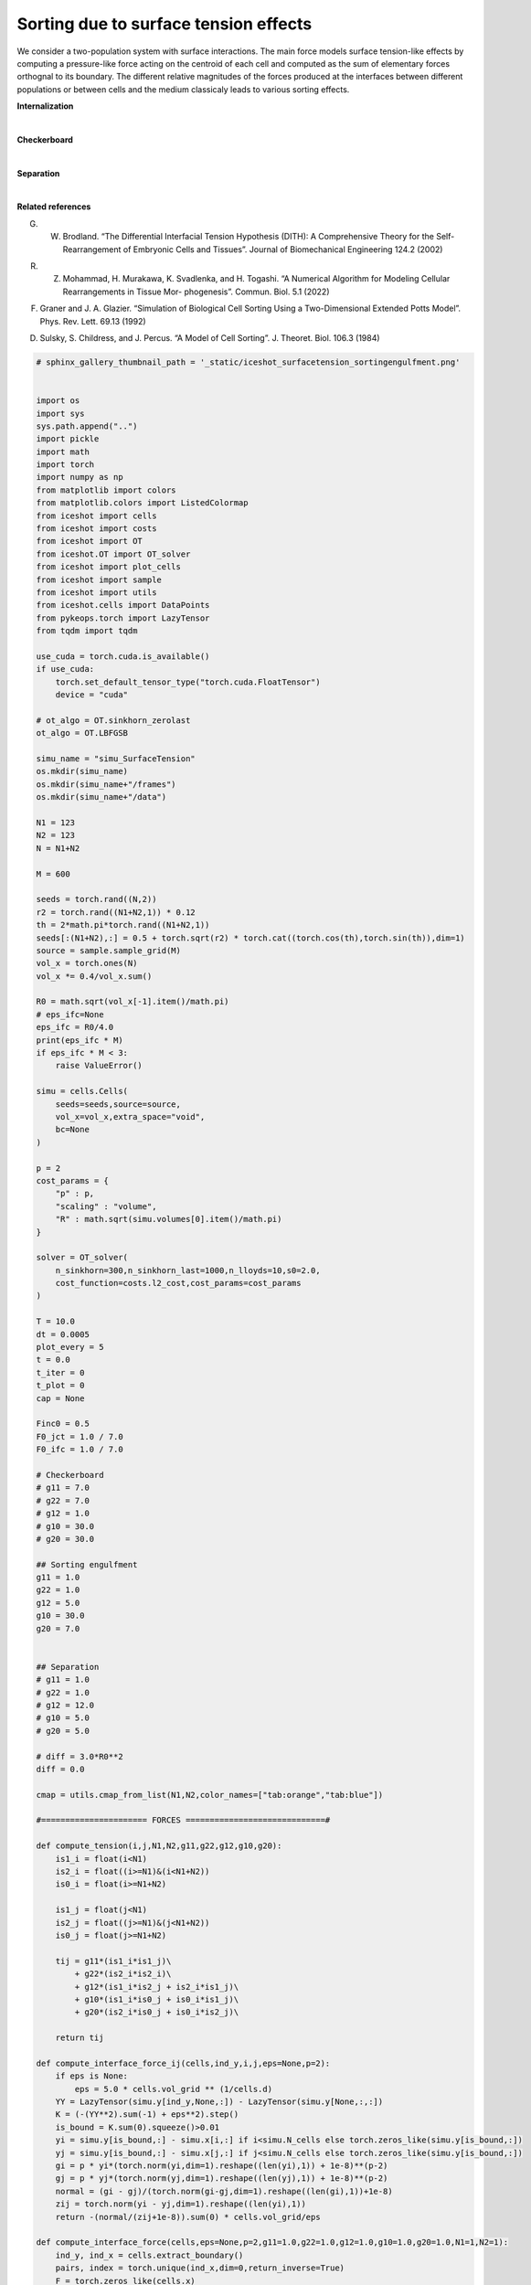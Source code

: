
.. DO NOT EDIT.
.. THIS FILE WAS AUTOMATICALLY GENERATED BY SPHINX-GALLERY.
.. TO MAKE CHANGES, EDIT THE SOURCE PYTHON FILE:
.. "_auto_examples/SurfaceTension.py"
.. LINE NUMBERS ARE GIVEN BELOW.

.. only:: html

    .. note::
        :class: sphx-glr-download-link-note

        :ref:`Go to the end <sphx_glr_download__auto_examples_SurfaceTension.py>`
        to download the full example code.

.. rst-class:: sphx-glr-example-title

.. _sphx_glr__auto_examples_SurfaceTension.py:


Sorting due to surface tension effects
============================================

We consider a two-population system with surface interactions. The main force models surface tension-like effects by computing a pressure-like force acting on the centroid of each cell and computed as the sum of elementary forces orthognal to its boundary.
The different relative magnitudes of the forces produced at the interfaces between different populations or between cells and the medium classicaly leads to various sorting effects. 


**Internalization**

.. video:: ../_static/SMV20_SurfaceTension_internalization.mp4
    :autoplay:
    :loop:
    :muted:
    :width: 400
    
|

**Checkerboard**

.. video:: ../_static/SMV21_SurfaceTension_checkerboard.mp4
    :autoplay:
    :loop:
    :muted:
    :width: 400
    
|

**Separation**

.. video:: ../_static/SMV22_SurfaceTension_separation.mp4
    :autoplay:
    :loop:
    :muted:
    :width: 400
    
|

**Related references**

G. W. Brodland. “The Differential Interfacial Tension Hypothesis (DITH): A Comprehensive Theory for the Self-Rearrangement of Embryonic Cells and Tissues”. Journal of Biomechanical Engineering 124.2 (2002)


R. Z. Mohammad, H. Murakawa, K. Svadlenka, and H. Togashi. “A Numerical Algorithm for Modeling Cellular Rearrangements in Tissue Mor- phogenesis”. Commun. Biol. 5.1 (2022)

F. Graner and J. A. Glazier. “Simulation of Biological Cell Sorting Using a Two-Dimensional Extended Potts Model”. Phys. Rev. Lett. 69.13 (1992)

D. Sulsky, S. Childress, and J. Percus. “A Model of Cell Sorting”. J. Theoret. Biol. 106.3 (1984)

.. GENERATED FROM PYTHON SOURCE LINES 50-421

.. code-block:: Python


    # sphinx_gallery_thumbnail_path = '_static/iceshot_surfacetension_sortingengulfment.png'


    import os 
    import sys
    sys.path.append("..")
    import pickle
    import math
    import torch
    import numpy as np
    from matplotlib import colors
    from matplotlib.colors import ListedColormap
    from iceshot import cells
    from iceshot import costs
    from iceshot import OT
    from iceshot.OT import OT_solver
    from iceshot import plot_cells
    from iceshot import sample
    from iceshot import utils
    from iceshot.cells import DataPoints
    from pykeops.torch import LazyTensor
    from tqdm import tqdm 

    use_cuda = torch.cuda.is_available()
    if use_cuda:
        torch.set_default_tensor_type("torch.cuda.FloatTensor")
        device = "cuda"

    # ot_algo = OT.sinkhorn_zerolast
    ot_algo = OT.LBFGSB
    
    simu_name = "simu_SurfaceTension"
    os.mkdir(simu_name)
    os.mkdir(simu_name+"/frames")
    os.mkdir(simu_name+"/data")

    N1 = 123
    N2 = 123
    N = N1+N2

    M = 600 

    seeds = torch.rand((N,2))
    r2 = torch.rand((N1+N2,1)) * 0.12
    th = 2*math.pi*torch.rand((N1+N2,1))
    seeds[:(N1+N2),:] = 0.5 + torch.sqrt(r2) * torch.cat((torch.cos(th),torch.sin(th)),dim=1)
    source = sample.sample_grid(M)
    vol_x = torch.ones(N)
    vol_x *= 0.4/vol_x.sum()

    R0 = math.sqrt(vol_x[-1].item()/math.pi)
    # eps_ifc=None
    eps_ifc = R0/4.0
    print(eps_ifc * M)
    if eps_ifc * M < 3: 
        raise ValueError()

    simu = cells.Cells(
        seeds=seeds,source=source,
        vol_x=vol_x,extra_space="void",
        bc=None
    )

    p = 2
    cost_params = {
        "p" : p,
        "scaling" : "volume",
        "R" : math.sqrt(simu.volumes[0].item()/math.pi)
    }

    solver = OT_solver(
        n_sinkhorn=300,n_sinkhorn_last=1000,n_lloyds=10,s0=2.0,
        cost_function=costs.l2_cost,cost_params=cost_params
    )

    T = 10.0
    dt = 0.0005
    plot_every = 5
    t = 0.0
    t_iter = 0
    t_plot = 0
    cap = None

    Finc0 = 0.5
    F0_jct = 1.0 / 7.0
    F0_ifc = 1.0 / 7.0

    # Checkerboard
    # g11 = 7.0
    # g22 = 7.0
    # g12 = 1.0
    # g10 = 30.0
    # g20 = 30.0

    ## Sorting engulfment
    g11 = 1.0
    g22 = 1.0
    g12 = 5.0
    g10 = 30.0
    g20 = 7.0


    ## Separation
    # g11 = 1.0
    # g22 = 1.0
    # g12 = 12.0
    # g10 = 5.0
    # g20 = 5.0

    # diff = 3.0*R0**2
    diff = 0.0

    cmap = utils.cmap_from_list(N1,N2,color_names=["tab:orange","tab:blue"])

    #====================== FORCES =============================#

    def compute_tension(i,j,N1,N2,g11,g22,g12,g10,g20):
        is1_i = float(i<N1)
        is2_i = float((i>=N1)&(i<N1+N2))
        is0_i = float(i>=N1+N2)
    
        is1_j = float(j<N1)
        is2_j = float((j>=N1)&(j<N1+N2))
        is0_j = float(j>=N1+N2)
    
        tij = g11*(is1_i*is1_j)\
            + g22*(is2_i*is2_i)\
            + g12*(is1_i*is2_j + is2_i*is1_j)\
            + g10*(is1_i*is0_j + is0_i*is1_j)\
            + g20*(is2_i*is0_j + is0_i*is2_j)\
            
        return tij

    def compute_interface_force_ij(cells,ind_y,i,j,eps=None,p=2):
        if eps is None:
            eps = 5.0 * cells.vol_grid ** (1/cells.d)
        YY = LazyTensor(simu.y[ind_y,None,:]) - LazyTensor(simu.y[None,:,:])
        K = (-(YY**2).sum(-1) + eps**2).step()
        is_bound = K.sum(0).squeeze()>0.01
        yi = simu.y[is_bound,:] - simu.x[i,:] if i<simu.N_cells else torch.zeros_like(simu.y[is_bound,:])
        yj = simu.y[is_bound,:] - simu.x[j,:] if j<simu.N_cells else torch.zeros_like(simu.y[is_bound,:])
        gi = p * yi*(torch.norm(yi,dim=1).reshape((len(yi),1)) + 1e-8)**(p-2)
        gj = p * yj*(torch.norm(yj,dim=1).reshape((len(yj),1)) + 1e-8)**(p-2)
        normal = (gi - gj)/(torch.norm(gi-gj,dim=1).reshape((len(gi),1))+1e-8)
        zij = torch.norm(yi - yj,dim=1).reshape((len(yi),1))
        return -(normal/(zij+1e-8)).sum(0) * cells.vol_grid/eps
    
    def compute_interface_force(cells,eps=None,p=2,g11=1.0,g22=1.0,g12=1.0,g10=1.0,g20=1.0,N1=1,N2=1):
        ind_y, ind_x = cells.extract_boundary()
        pairs, index = torch.unique(ind_x,dim=0,return_inverse=True)
        F = torch.zeros_like(cells.x)
        for k in range(len(pairs)):
            i = pairs[k,0].item()
            j = pairs[k,1].item()
            force_ij = compute_interface_force_ij(cells,ind_y[index==k],i,j,eps=eps,p=p)
            gij = compute_tension(i,j,N1,N2,g11,g22,g12,g10,g20)
            if i<cells.N_cells:
                F[i,:] += force_ij * gij
            if j<cells.N_cells:
                F[j,:] -= force_ij * gij
        return F


    def compute_orthogonal(x):
        x_p = torch.zeros_like(x)
        x_p[:,0] = -x[:,1]
        x_p[:,1] = x[:,0]
        return x_p

    def compute_node(yx1,yx2,yx3,yx1b=None,yx2b=None,yx3b=None):
        if yx1b is None:
            yx1b = yx1
        if yx2b is None:
            yx2b = yx2
        if yx3b is None:
            yx3b = yx3
        x12 = normalize(yx2 - yx1)
        x23 = normalize(yx3 - yx2)
        x31 = normalize(yx1 - yx3)
    
        x12_p = compute_orthogonal(x12)
        x23_p = compute_orthogonal(x23)
        x31_p = compute_orthogonal(x31)

        # C1 = (-yx2*x12_p).sum(1)>=(-yx2*x23_p).sum(1)*(x12_p*x23_p).sum(1)
        # C2 = (-yx2*x23_p).sum(1)>=(-yx2*x12_p).sum(1)*(x12_p*x23_p).sum(1)
        C1 = (-yx2b*x12_p).sum(1)>=(-yx2b*x23_p).sum(1)*(x12_p*x23_p).sum(1)
        C2 = (-yx2b*x23_p).sum(1)>=(-yx2b*x12_p).sum(1)*(x12_p*x23_p).sum(1)
        sgn = (2*(C1.float()*C2.float())-1.0).reshape((len(yx1),1))
    
        x12_p *= sgn
        x23_p *= sgn
        x31_p *= sgn
    
        return x12,x23,x31,x12_p,x23_p,x31_p

    def compute_tension_ind(ind_x,i,j,N1,N2,g11,g22,g12,g10,g20):
        is1 = ind_x<N1
        is2 = (ind_x>=N1)&(ind_x<(N1+N2))
        is0 = ind_x>=N1+N2
    
        tij = g11*(is1[:,i].float()*is1[:,j].float())\
            + g22*(is2[:,i].float()*is2[:,j].float())\
            + g12*(is1[:,i].float()*is2[:,j].float() + is2[:,i].float()*is1[:,j].float())\
            + g10*(is1[:,i].float()*is0[:,j].float() + is0[:,i].float()*is1[:,j].float())\
            + g20*(is2[:,i].float()*is0[:,j].float() + is0[:,i].float()*is2[:,j].float())\
            
        return tij.reshape((len(ind_x),1))

    def normalize(x):
        y = torch.zeros_like(x)
        norm = torch.norm(x,dim=1)
        y[norm>0,:] = x[norm>0,:]/norm[norm>0].reshape((len(x[norm>0,:]),1))
        return y
    
    def triple_junction_force(cells,y_junction,ind_x,N1,N2,g11,g22,g12,g10,g20,p=2):
    
        yx1 = torch.zeros_like(y_junction)
        yx1[ind_x[:,0]<N,:] = y_junction[ind_x[:,0]<N,:] - cells.x[ind_x[ind_x[:,0]<N,0],:]
        # yx1 = y_junction - cells.x[ind_x[:,0],:]
        yx2 = y_junction - cells.x[ind_x[:,1],:]
        yx3 = y_junction - cells.x[ind_x[:,2],:]
    
        yx1b = torch.zeros_like(y_junction)
        barycenters = cells.barycenters()
        yx1b[ind_x[:,0]<N,:] = y_junction[ind_x[:,0]<N,:] - barycenters[ind_x[ind_x[:,0]<N,0],:]
        # yx1 = y_junction - cells.x[ind_x[:,0],:]
        yx2b = y_junction - barycenters[ind_x[:,1],:]
        yx3b = y_junction - barycenters[ind_x[:,2],:]
    
        x12,x23,x31,x12_p,x23_p,x31_p = compute_node(yx1,yx2,yx3,yx1b=yx1b,yx2b=yx2b,yx3b=yx3b)
    
        if p!=2:
            yx1 = p*(torch.norm(yx1,dim=1).reshape((len(y_junction),1)) + 1e-8)**(p-2)*yx1
            yx2 = p*(torch.norm(yx2,dim=1).reshape((len(y_junction),1)) + 1e-8)**(p-2)*yx2
            yx3 = p*(torch.norm(yx3,dim=1).reshape((len(y_junction),1)) + 1e-8)**(p-2)*yx3

    
        f12 = compute_tension_ind(ind_x,0,1,N1,N2,g11,g22,g12,g10,g20)*x12_p
        f23 = compute_tension_ind(ind_x,1,2,N1,N2,g11,g22,g12,g10,g20)*x23_p
        f31 = compute_tension_ind(ind_x,2,0,N1,N2,g11,g22,g12,g10,g20)*x31_p
    
        force = f12 + f23 + f31
    
        # x12,x23,x31,x12_p,x23_p,x31_p = compute_node(yx1b,yx2b,yx3b)
        # yx1, yx2, yx3 = yx1b, yx2b, yx3b
    
        yx1_n = normalize(yx1)
        yx2_n = normalize(yx2)
        yx3_n = normalize(yx3)
    
        # f1b = (force * yx1_n).sum(1).reshape(len(force),1) * yx1_n
        # f2b = (force * yx2_n).sum(1).reshape(len(force),1) * yx2_n
        # f3b = (force * yx3_n).sum(1).reshape(len(force),1) * yx3_n
        f1 = (force * yx1_n).sum(1).reshape(len(force),1) * yx1_n
        f2 = (force * yx2_n).sum(1).reshape(len(force),1) * yx2_n
        f3 = (force * yx3_n).sum(1).reshape(len(force),1) * yx3_n
    
        return f1,f2,f3

    def compute_triplejunction_force(cells,y_junction,ind_x,N1=1,N2=1,g11=1.0,g22=1.0,g12=1.0,g10=1.0,g20=1.0,p=2):
        f1,f2,f3 = triple_junction_force(cells,y_junction,ind_x,N1,N2,g11,g22,g12,g10,g20,p=p)
        F = torch.zeros_like(cells.x)
        for i in range(len(y_junction)):
            if ind_x[i,0]<N1+N2:
                F[ind_x[i,0],:] += f1[i,:]
            F[ind_x[i,1],:] += f2[i,:]
            F[ind_x[i,2],:] += f3[i,:]
        return F


    #======================= INITIALISE ========================#

    tau0 = torch.ones(N)
    tau0[:(N1+N2)] = 1.0
    # tau0[:(N1+N2)] = 0.5
    # tau0[:(N1+N2)] = 0.25
    solver.solve(simu,
                 sinkhorn_algo=ot_algo,cap=cap,
                 tau=tau0,
                 to_bary=True,
                 show_progress=False)

    simu_plot = plot_cells.CellPlot(simu,figsize=8,cmap=cmap,
                     plot_pixels=True,plot_scat=True,plot_quiv=False,plot_boundary=True,
                     scat_size=15,scat_color='k',
                     r=None,K=5,boundary_color='k',
                     plot_type="imshow",void_color='w')


    # F_interface = F0_ifc*compute_interface_force(simu,g11=g11,g22=g22,g12=g12,g10=g10,g20=g20,N1=N1,N2=N2,p=p,eps=eps_ifc)
    # f_int_pl = simu_plot.ax.quiver(M*simu.x[:,0].cpu(),M*simu.x[:,1].cpu(),F_interface[:,0].cpu(),F_interface[:,1].cpu(),color='c',scale=42.0,scale_units='width')

    # junctions,ind_x = simu.clusterized_triple_junctions(
    #     r0=1.1*(1.0/simu.M_grid) ** (1.0/simu.d),
    #     r=R0/3.0,
    #     )

    # jct = simu_plot.ax.scatter(M*junctions[:,0].cpu(),M*junctions[:,1].cpu(),c='r',s=10)
    # F_jct = F0_jct*compute_triplejunction_force(simu,junctions,ind_x,N1=N1,N2=N2,g11=g11,g22=g22,g12=g12,g10=g10,g20=g20,p=p)
    # f_jct_pl = simu_plot.ax.quiver(M*simu.x[:,0].cpu(),M*simu.x[:,1].cpu(),F_jct[:,0].cpu(),F_jct[:,1].cpu(),color='m',scale=42.0,scale_units='width')

    #=========================== RUN ===========================#

    while t<T:
        print("--------------------------",flush=True)
        print(f"t={t}",flush=True)
        print("--------------------------",flush=True)

        plotting_time = t_iter%plot_every==0
    
        if plotting_time:
            print("I plot.",flush=True)
            solver.n_sinkhorn_last = 2000
            solver.n_sinkhorn = 2000
            solver.s0 = 1.5
            di = False
        else:
            print("I do not plot.",flush=True)
            solver.n_sinkhorn_last = 300
            solver.n_sinkhorn = 300
            solver.s0 = 2*simu.R_mean
            di = False
    
        F_inc = solver.lloyd_step(simu,
                    sinkhorn_algo=ot_algo,cap=cap,
                    tau=1.0/simu.R_mean,
                    to_bary=False,
                    show_progress=False,
                    default_init=di)
    
        junctions,ind_x = simu.clusterized_triple_junctions(
            r0=1.1*(1.0/simu.M_grid) ** (1.0/simu.d),
            r=R0/3.0,
        )
    
        F_interface = F0_ifc*compute_interface_force(simu,g11=g11,g22=g22,g12=g12,g10=g10,g20=g20,N1=N1,N2=N2,p=p,eps=eps_ifc)
        F_jct = F0_jct*compute_triplejunction_force(simu,junctions,ind_x,N1=N1,N2=N2,g11=g11,g22=g22,g12=g12,g10=g10,g20=g20,p=p)

        noise = math.sqrt(2*diff*dt) * torch.randn((N1+N2,2))
    
        simu.x += F_interface*dt + F_jct*dt + Finc0*F_inc*dt + noise
        print(f"Maximal interface force: {torch.max(torch.norm(F_interface,dim=1))}")
        print(f"Maximal junction force: {torch.max(torch.norm(F_jct,dim=1))}")
        print(f"Maximal incompressibility force: {torch.max(torch.norm(Finc0*F_inc,dim=1))}")
        print(f"Average force: {torch.norm(Finc0*F_inc + F_jct + F_interface,dim=1).mean()}")
        print(f"Noise: {torch.norm(noise/dt,dim=1).mean()}")
        if plotting_time:
            simu_plot.update_plot(simu)
            # jct.set_offsets(M*junctions.cpu())
            # f_int_pl.set_offsets(M*simu.x.cpu())
            # f_int_pl.set_UVC(F_interface[:,0].cpu(),F_interface[:,1].cpu())
            # f_jct_pl.set_offsets(M*simu.x.cpu())
            # f_jct_pl.set_UVC(F_jct[:,0].cpu(),F_jct[:,1].cpu())
            
            simu_plot.fig
            simu_plot.fig.savefig(simu_name + "/frames/" + f"t_{t_plot}.png")
            with open(simu_name + "/data/" + f"data_{t_plot}.pkl",'wb') as file:
                pickle.dump(simu,file)

            t_plot += 1

        t += dt
        t_iter += 1
    
    utils.make_video(simu_name=simu_name,video_name=simu_name)






.. _sphx_glr_download__auto_examples_SurfaceTension.py:

.. only:: html

  .. container:: sphx-glr-footer sphx-glr-footer-example

    .. container:: sphx-glr-download sphx-glr-download-jupyter

      :download:`Download Jupyter notebook: SurfaceTension.ipynb <SurfaceTension.ipynb>`

    .. container:: sphx-glr-download sphx-glr-download-python

      :download:`Download Python source code: SurfaceTension.py <SurfaceTension.py>`


.. only:: html

 .. rst-class:: sphx-glr-signature

    `Gallery generated by Sphinx-Gallery <https://sphinx-gallery.github.io>`_

